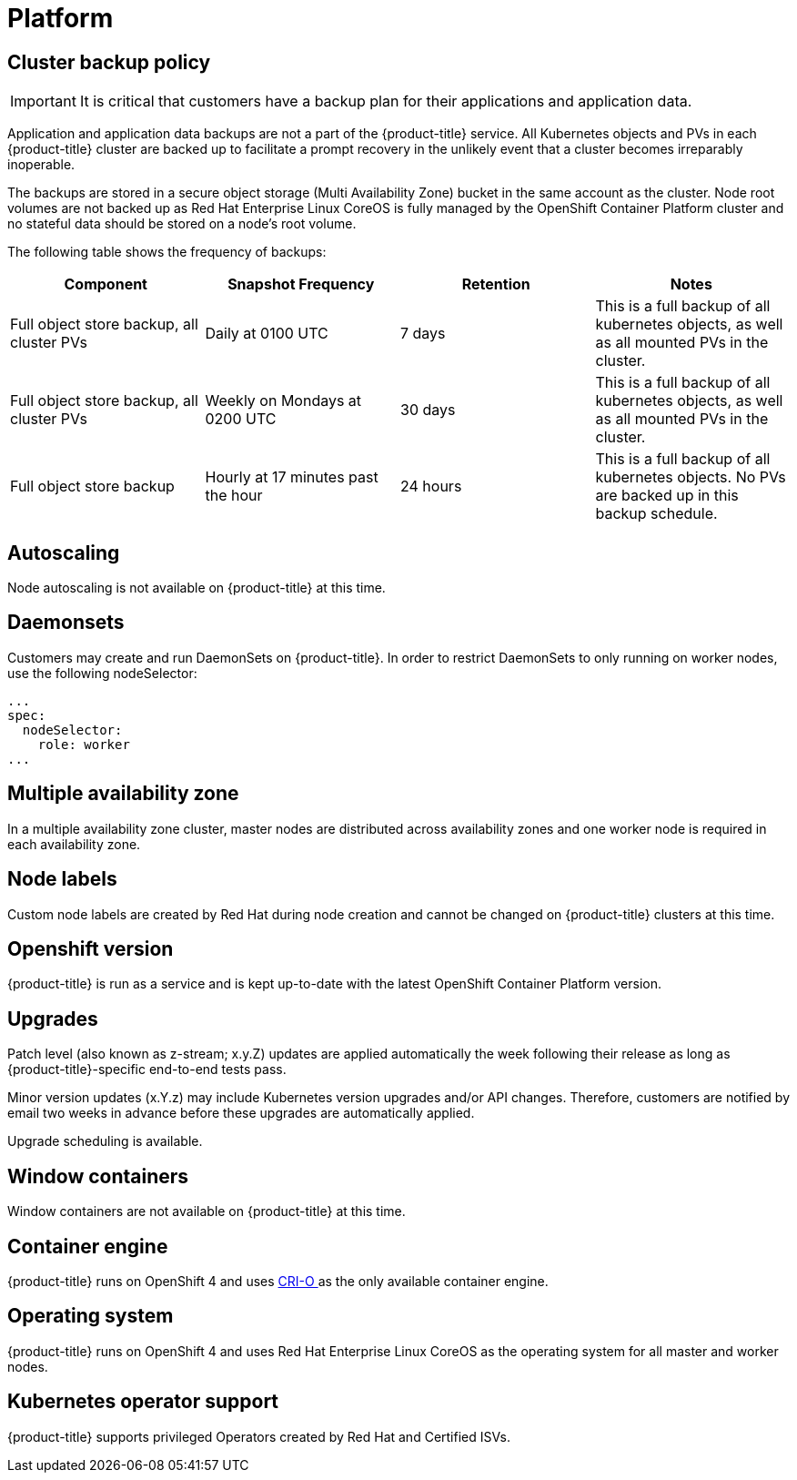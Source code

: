 // Module included in the following assemblies:
//
// * assemblies/assembly-osd-service-definition.adoc

[id="con-sdpolicy-platform_{context}"]
= Platform

== Cluster backup policy

[IMPORTANT]
====
It is critical that customers have a backup plan for their applications and application data.
====
Application and application data backups are not a part of the {product-title} service.
All Kubernetes objects and PVs in each {product-title} cluster are backed up to facilitate a prompt recovery in the unlikely event that a cluster becomes irreparably inoperable.

The backups are stored in a secure object storage (Multi Availability Zone) bucket in the same account as the cluster.
Node root volumes are not backed up as Red Hat Enterprise Linux CoreOS is fully managed by the OpenShift Container Platform cluster and no stateful data should be stored on a node's root volume.

The following table shows the frequency of backups:
[cols="4",options="header"]
|===

|Component
|Snapshot Frequency
|Retention
|Notes

|Full object store backup, all cluster PVs
|Daily at 0100 UTC
|7 days
|This is a full backup of all kubernetes objects, as well as all mounted PVs in the cluster.

|Full object store backup, all cluster PVs
|Weekly on Mondays at 0200 UTC
|30 days
|This is a full backup of all kubernetes objects, as well as all mounted PVs in the cluster.

|Full object store backup
|Hourly at 17 minutes past the hour
|24 hours
|This is a full backup of all kubernetes objects. No PVs are backed up in this backup schedule.

|===

== Autoscaling
Node autoscaling is not available on {product-title} at this time.

== Daemonsets
Customers may create and run DaemonSets on {product-title}. In order to restrict DaemonSets to only running on worker nodes, use the following nodeSelector:
----
...
spec:
  nodeSelector:
    role: worker
...
----

== Multiple availability zone
In a multiple availability zone cluster, master nodes are distributed across availability zones and one worker node is required in each availability zone.

== Node labels
Custom node labels are created by Red Hat during node creation and cannot be changed on {product-title} clusters at this time.

== Openshift version
{product-title} is run as a service and is kept up-to-date with the latest OpenShift Container Platform version.

== Upgrades
Patch level (also known as z-stream; x.y.Z) updates are applied automatically the week following their release as long as {product-title}-specific end-to-end tests pass.

Minor version updates (x.Y.z) may include Kubernetes version upgrades and/or API changes. Therefore, customers are notified by email two weeks in advance before these upgrades are automatically applied.

Upgrade scheduling is available.

== Window containers
Window containers are not available on {product-title} at this time.

== Container engine
{product-title} runs on OpenShift 4 and uses link:https://www.redhat.com/en/blog/red-hat-openshift-container-platform-4-now-defaults-cri-o-underlying-container-engine[CRI-O ] as the only available container engine.

== Operating system
{product-title} runs on OpenShift 4 and uses Red Hat Enterprise Linux CoreOS as the operating system for all master and worker nodes.

== Kubernetes operator support
{product-title} supports privileged Operators created by Red Hat and Certified ISVs.
